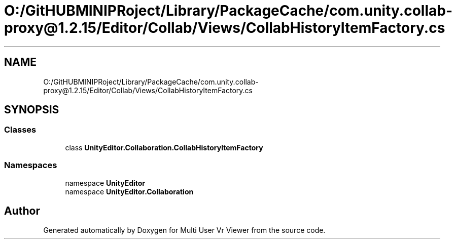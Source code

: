 .TH "O:/GitHUBMINIPRoject/Library/PackageCache/com.unity.collab-proxy@1.2.15/Editor/Collab/Views/CollabHistoryItemFactory.cs" 3 "Sat Jul 20 2019" "Version https://github.com/Saurabhbagh/Multi-User-VR-Viewer--10th-July/" "Multi User Vr Viewer" \" -*- nroff -*-
.ad l
.nh
.SH NAME
O:/GitHUBMINIPRoject/Library/PackageCache/com.unity.collab-proxy@1.2.15/Editor/Collab/Views/CollabHistoryItemFactory.cs
.SH SYNOPSIS
.br
.PP
.SS "Classes"

.in +1c
.ti -1c
.RI "class \fBUnityEditor\&.Collaboration\&.CollabHistoryItemFactory\fP"
.br
.in -1c
.SS "Namespaces"

.in +1c
.ti -1c
.RI "namespace \fBUnityEditor\fP"
.br
.ti -1c
.RI "namespace \fBUnityEditor\&.Collaboration\fP"
.br
.in -1c
.SH "Author"
.PP 
Generated automatically by Doxygen for Multi User Vr Viewer from the source code\&.
